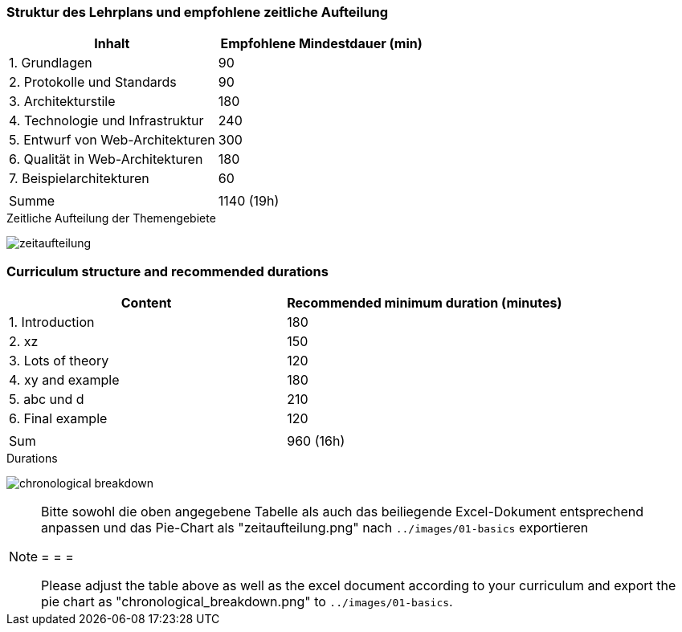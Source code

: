 // tag::DE[]
=== Struktur des Lehrplans und empfohlene zeitliche Aufteilung

[cols="<,>", options="header"]
|===

| Inhalt
| Empfohlene Mindestdauer (min)


| 1. Grundlagen
| 90

| 2. Protokolle und Standards
| 90

| 3. Architekturstile
| 180

| 4. Technologie und Infrastruktur
| 240

| 5. Entwurf von Web-Architekturen
| 300

| 6. Qualität in Web-Architekturen
| 180

| 7. Beispielarchitekturen
| 60

|
|

| Summe
| 1140 (19h)

|===

[.text-center]
.Zeitliche Aufteilung der Themengebiete
image:01-basics/zeitaufteilung.png[pdfwidth=75%, role="text-center"]

// end::DE[]

// tag::EN[]
=== Curriculum structure and recommended durations

[cols="<,>", options="header"]
|===

| Content
| Recommended minimum duration (minutes)


| 1. Introduction
| 180

| 2. xz
| 150

| 3. Lots of theory
| 120

| 4. xy and example
| 180

| 5. abc und d
| 210

| 6. Final example
| 120

|
|

| Sum
| 960 (16h)

|===

[.text-center]
.Durations
image:01-basics/chronological_breakdown.png[pdfwidth=75%, role="text-center"]
// end::EN[]

// tag::REMARK[]
[NOTE]
====
Bitte sowohl die oben angegebene Tabelle als auch das beiliegende Excel-Dokument entsprechend anpassen
und das Pie-Chart als "zeitaufteilung.png" nach `../images/01-basics` exportieren

= = =

Please adjust the table above as well as the excel document according to your curriculum and export the pie chart
as "chronological_breakdown.png" to `../images/01-basics`.
====
// end::REMARK[]
